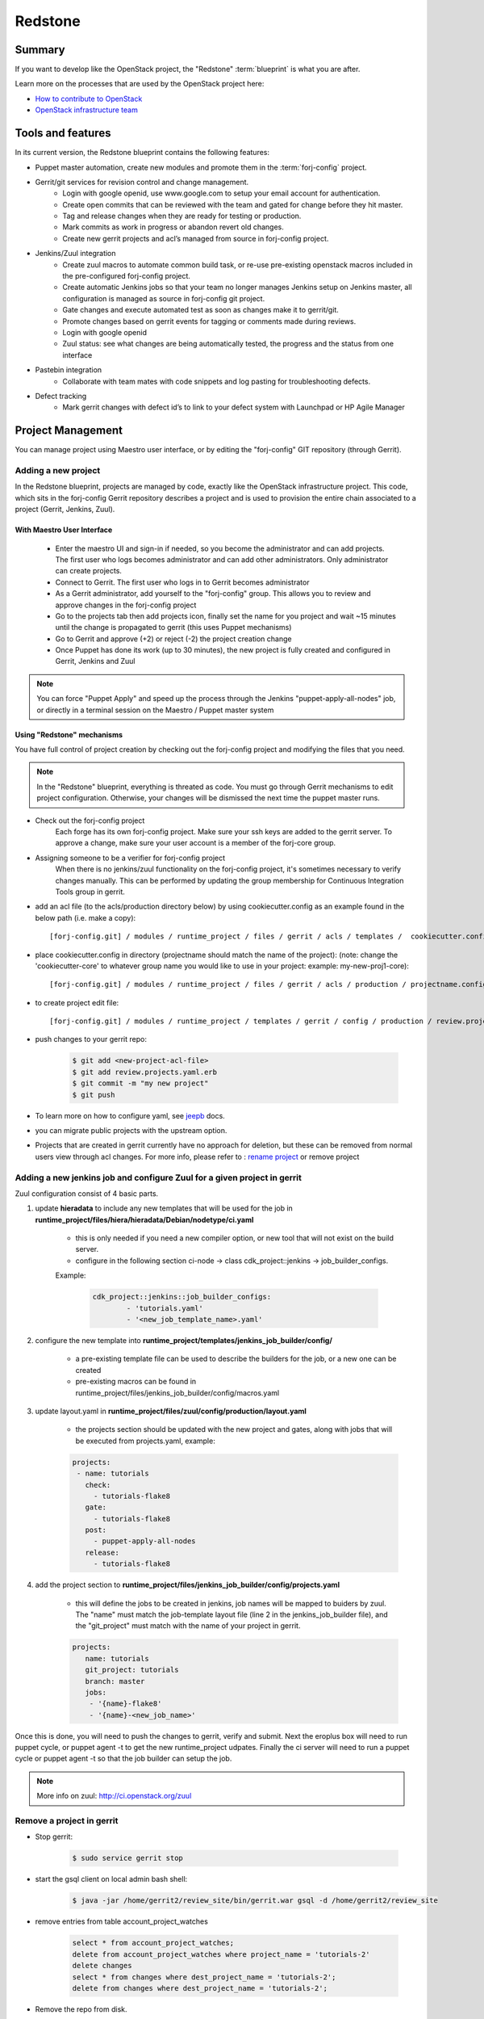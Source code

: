 .. _redstone-blueprint:

Redstone
========
.. image:: /img/redstone.png

Summary
-------
If you want to develop like the OpenStack project, the "Redstone" :term:`blueprint` is what you are after.

Learn more on the processes that are used by the OpenStack project here:

* `How to contribute to OpenStack <https://wiki.openstack.org/wiki/How_To_Contribute>`_
* `OpenStack infrastructure team <https://wiki.openstack.org/wiki/InfraTeam>`_

Tools and features
------------------
In its current version, the Redstone blueprint contains the following features:

* Puppet master automation, create new modules and promote them in the :term:`forj-config` project.
* Gerrit/git services for revision control and change management.
	* Login with google openid, use www.google.com to setup your email account for authentication.
	* Create open commits that can be reviewed with the team and gated for change before they hit master.
	* Tag and release changes when they are ready for testing or production.
	* Mark commits as work in progress or abandon revert old changes.
	* Create new gerrit projects and acl’s managed from source in forj-config project.
* Jenkins/Zuul integration
	* Create zuul macros to automate common build task, or re-use pre-existing openstack macros included in the pre-configured forj-config project.
	* Create automatic Jenkins jobs so that your team no longer manages Jenkins setup on Jenkins master, all configuration is managed as source in forj-config git project.
	* Gate changes and execute automated test as soon as changes make it to gerrit/git.
	* Promote changes based on gerrit events for tagging or comments made during reviews.
	* Login with google openid
	* Zuul status: see what changes are being automatically tested, the progress and the status from one interface
* Pastebin integration
	* Collaborate with team mates with code snippets and log pasting for troubleshooting defects.
* Defect tracking
	* Mark gerrit changes with defect id’s to link to your defect system with Launchpad or HP Agile Manager

Project Management
------------------

You can manage project using Maestro user interface, or by editing the "forj-config" GIT repository (through Gerrit). 

Adding a new project
********************

In the Redstone blueprint, projects are managed by code, exactly like the OpenStack infrastructure project. This code, which sits in the forj-config Gerrit repository describes a project and is used to provision the entire chain associated to a project (Gerrit, Jenkins, Zuul).

With Maestro User Interface
~~~~~~~~~~~~~~~~~~~~~~~~~~~~
	* Enter the maestro UI and sign-in if needed, so you become the administrator and can add projects. The first user who logs becomes administrator and can add other administrators. Only administrator can create projects.
	* Connect to Gerrit. The first user who logs in to Gerrit becomes administrator
	* As a Gerrit administrator, add yourself to the "forj-config" group. This allows you to review and approve changes in the forj-config project
	* Go to the projects tab then add projects icon, finally set the name for you project and wait ~15 minutes until the change is propagated to gerrit (this uses Puppet mechanisms)
	* Go to Gerrit and approve (+2) or reject (-2) the project creation change
	* Once Puppet has done its work (up to 30 minutes), the new project is fully created and configured in Gerrit, Jenkins and Zuul

.. note::
	You can force "Puppet Apply" and speed up the process through the Jenkins "puppet-apply-all-nodes" job, or directly in a terminal session on the Maestro / Puppet master system


Using "Redstone" mechanisms
~~~~~~~~~~~~~~~~~~~~~~~~~~~~~~~~~

You have full control of project creation by checking out the forj-config project and modifying the files that you need.

.. note::
	In the "Redstone" blueprint, everything is threated as code. You must go through Gerrit mechanisms to edit project configuration. Otherwise, your changes will be dismissed the next time the puppet master runs.

* Check out the forj-config project
	Each forge has its own forj-config project. Make sure your ssh keys are added to the gerrit server. To approve a change, make sure your user account is a member of the forj-core group.

* Assigning someone to be a verifier for forj-config project
	When there is no jenkins/zuul functionality on the forj-config project, it's sometimes necessary to verify changes manually. This can be performed by updating the group membership for Continuous Integration Tools group in gerrit.

* add an acl file (to the acls/production directory below) by using cookiecutter.config as an example found in the below path (i.e. make a copy)::

	[forj-config.git] / modules / runtime_project / files / gerrit / acls / templates /  cookiecutter.config

* place cookiecutter.config in directory (projectname should match the name of the project): (note: change the 'cookiecutter-core' to whatever group name you would like to use in your project: example: my-new-proj1-core)::

	[forj-config.git] / modules / runtime_project / files / gerrit / acls / production / projectname.config

* to create project edit file::

	[forj-config.git] / modules / runtime_project / templates / gerrit / config / production / review.projects.yaml.erb

* push changes to your gerrit repo:

	.. sourcecode:: console

		$ git add <new-project-acl-file>
		$ git add review.projects.yaml.erb
		$ git commit -m "my new project"
		$ git push 

* To learn more on how to configure yaml, see `jeepb <http://ci.openstack.org/jeepyb.html>`_ docs.
* you can migrate public projects with the upstream option.
* Projects that are created in gerrit currently have no approach for deletion, but these can be removed from normal users view through acl changes. For more info, please refer to : `rename project <http://ci.openstack.org/gerrit.html#renaming-a-project>`_ or remove project


Adding a new jenkins job and configure Zuul for a given project in gerrit
*************************************************************************
Zuul configuration consist of 4 basic parts.

1. update **hieradata** to include any new templates that will be used for the job in **runtime_project/files/hiera/hieradata/Debian/nodetype/ci.yaml**

	* this is only needed if you need a new compiler option, or new tool that will not exist on the build server.

	* configure in the following section ci-node -> class cdk_project::jenkins -> job_builder_configs. 

	Example:

		.. sourcecode:: yaml

			cdk_project::jenkins::job_builder_configs:
				- 'tutorials.yaml'
				- '<new_job_template_name>.yaml'

2. configure the new template into **runtime_project/templates/jenkins_job_builder/config/**

	* a pre-existing template file can be used to describe the builders for the job, or a new one can be created

	* pre-existing macros can be found in runtime_project/files/jenkins_job_builder/config/macros.yaml

3. update layout.yaml in **runtime_project/files/zuul/config/production/layout.yaml**

	* the projects section should be updated with the new project and gates, along with jobs that will be executed from projects.yaml, example:

	.. sourcecode:: yaml

		projects:
		 - name: tutorials
		   check:
		     - tutorials-flake8
		   gate:
		     - tutorials-flake8
		   post:
		     - puppet-apply-all-nodes
		   release:
		     - tutorials-flake8


4. add the project section to **runtime_project/files/jenkins_job_builder/config/projects.yaml**

	* this will define the jobs to be created in jenkins, job names will be mapped to buiders by zuul. The "name" must match the job-template layout file (line 2 in the jenkins_job_builder file), and the "git_project" must match with the name of your project in gerrit.

	.. sourcecode:: yaml

		projects:
		   name: tutorials
		   git_project: tutorials
		   branch: master
		   jobs:
		    - '{name}-flake8'
		    - '{name}-<new_job_name>'

Once this is done, you will need to push the changes to gerrit, verify and submit. Next the eroplus box will need to run puppet cycle, or puppet agent -t to get the new runtime_project udpates. Finally the ci server will need to run a puppet cycle or puppet agent -t so that the job builder can setup the job.

.. Note:: More info on zuul: `http://ci.openstack.org/zuul <http://ci.openstack.org/zuul>`_


Remove a project in gerrit
**************************

* Stop gerrit:

	.. sourcecode:: console

		$ sudo service gerrit stop

* start the gsql client on local admin bash shell:

	.. sourcecode:: console

		$ java -jar /home/gerrit2/review_site/bin/gerrit.war gsql -d /home/gerrit2/review_site

* remove entries from table account_project_watches

	.. sourcecode:: sql

		select * from account_project_watches;
		delete from account_project_watches where project_name = 'tutorials-2'
		delete changes
		select * from changes where dest_project_name = 'tutorials-2';
		delete from changes where dest_project_name = 'tutorials-2';

* Remove the repo from disk.

	.. sourcecode:: console

		$ rm -rf /var/lib/git/tutorials-2.git
		$ rm -rf /home/gerrit2/review_site/git/tutorials-2.git/

.. Note:: this should be done on all replicas

* Start gerrit back up

	.. sourcecode:: console

		$ service gerrit start


User management
---------------

In the Redstone blueprint, the first user who authenticates to Gerrit and Jenkins become administrator. Then, it is the role of the administrator to add users in the respective tools and projects.

.. _redstone-blueprint-faq:

FAQ
---
... How do I create a new project?

   Creating a new project on a redstone forge means creating a new Gerrit repository.
   We use the CI workflow of the forge itself to manage the project creation process.
   Configuration files are modified and updated to provide the administrator of 
   the forge an oportunity to review the commit. Currently we do not provide 
   automatic review option, but one could be setup using zuul gate triggers.

... re-trigger the verification for project create change request?

   If your forge did not trigger a verification check for the project creation 
   request, it is possible to re-trigger the request on the change request.
   Go to the change request and add a new comment.  Make the comment text say:
   'recheck no bug'. This should trigger a zuul gate check for the change request.

... approve a new project creation request on gerrit?

    First you must be the administrator of your forge or contact and the administrator
    of the forge you will try to access.  The approving user must be added to the 
    group, forj-core.  This can be done in Gerrit from the Admin->Groups menu by the 
    Gerrit administrator.  Once done, the user added can then administer
    approvals by adding +2 for Code Review and +1 for Approved on the change request.

... change the group that approves changes for forj-config on gerrit?

    Approval permissions for groups is managed by the forj-config acl's file.
    This can be updated with a change request update to the forj-config source on the
    file : 
    [forj-config.git]/modules/runtime_project/files/gerrit/acls/production/forj-config.config
    
    Change the group forj-core to a new group name.  If the group does not exist
    a new one will be created.
